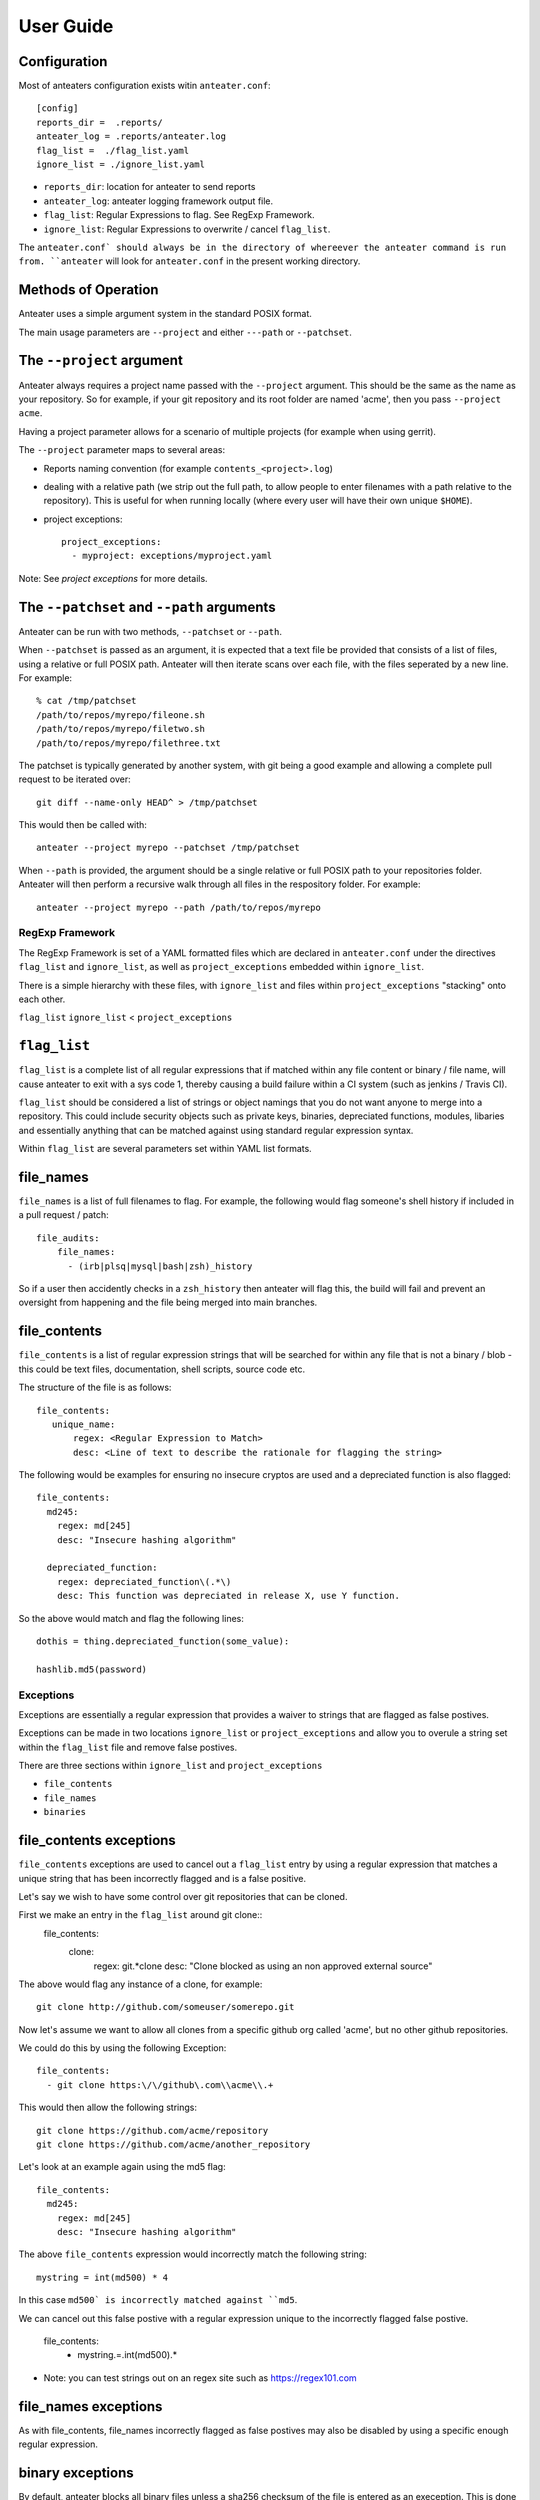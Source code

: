 ==========
User Guide
==========

Configuration
-------------

Most of anteaters configuration exists witin ``anteater.conf``::

    [config]
    reports_dir =  .reports/
    anteater_log = .reports/anteater.log
    flag_list =  ./flag_list.yaml
    ignore_list = ./ignore_list.yaml

* ``reports_dir``: location for anteater to send reports
* ``anteater_log``: anteater logging framework output file.
* ``flag_list``: Regular Expressions to flag. See RegExp Framework.
* ``ignore_list``: Regular Expressions to overwrite / cancel ``flag_list``.

The ``anteater.conf` should always be in the directory of whereever the anteater
command is run from. ``anteater`` will look for ``anteater.conf`` in the present
working directory.

Methods of Operation
--------------------

Anteater uses a simple argument system in the standard POSIX format.

The main usage  parameters are ``--project`` and either ``---path`` or
``--patchset``.

The ``--project`` argument
--------------------------

Anteater always requires a project name passed with the ``--project`` argument.
This should be the same as the name as your repository. So for example, if your
git repository and its root folder are named 'acme', then you
pass ``--project acme``.

Having a project parameter allows for a scenario of multiple projects (for
example when using gerrit).

The ``--project`` parameter maps to several areas:

* Reports naming convention (for example ``contents_<project>.log``)

* dealing with a relative path (we strip out the full path, to allow people to
  enter filenames with a path relative to the repository). This is useful for
  when running locally (where every user will have their own unique ``$HOME``).

* project exceptions::

    project_exceptions:
      - myproject: exceptions/myproject.yaml

Note: See `project exceptions` for more details.

The ``--patchset`` and ``--path`` arguments
-------------------------------------------

Anteater can be run with two methods, ``--patchset`` or ``--path``.

When ``--patchset`` is passed as an argument, it is expected that a text file be
provided that consists of a list of files, using a relative or full POSIX path.
Anteater will then iterate scans over each file, with the files seperated by
a new line. For example::

    % cat /tmp/patchset
    /path/to/repos/myrepo/fileone.sh
    /path/to/repos/myrepo/filetwo.sh
    /path/to/repos/myrepo/filethree.txt

The patchset is typically generated by another system, with git being a good
example and allowing a complete pull request to be iterated over::

    git diff --name-only HEAD^ > /tmp/patchset

This would then be called with::

    anteater --project myrepo --patchset /tmp/patchset

When ``--path`` is  provided, the argument should be a single relative or full
POSIX path to your repositories folder. Anteater will then perform a recursive
walk through all files in the respository folder. For example::

    anteater --project myrepo --path /path/to/repos/myrepo

RegExp Framework
================

The RegExp Framework is set of a YAML formatted files which are declared in
``anteater.conf`` under the directives ``flag_list`` and ``ignore_list``, as
well as ``project_exceptions`` embedded within ``ignore_list``.

There is a simple hierarchy with these files, with ``ignore_list`` and files
within ``project_exceptions`` "stacking" onto each other.

``flag_list``
``ignore_list`` < ``project_exceptions``

``flag_list``
-------------

``flag_list`` is a complete list of all regular expressions that if matched
within any file content or binary / file name, will cause anteater to exit with
a sys code 1, thereby causing a build failure within a CI system (such as
jenkins / Travis CI).

``flag_list`` should be considered a list of strings or object namings that you
do not want anyone to merge into a repository. This could include security
objects such as private keys, binaries, depreciated functions, modules, libaries
and essentially anything that can be matched against using standard regular
expression syntax.

Within ``flag_list`` are several parameters set within YAML list formats.

file_names
-----------

``file_names`` is a list of full filenames to flag. For example, the following
would flag someone's shell history if included in a pull request / patch::

    file_audits:
        file_names:
          - (irb|plsq|mysql|bash|zsh)_history

So if a user then accidently checks in a ``zsh_history`` then anteater will flag
this, the build will fail and prevent an oversight from happening and the file
being merged into main branches.

file_contents
-------------

``file_contents`` is a list of regular expression strings that will be searched
for within any file that is not a binary / blob - this could be text files,
documentation, shell scripts, source code etc.

The structure of the file is as follows::

   file_contents:
      unique_name:
          regex: <Regular Expression to Match>
          desc: <Line of text to describe the rationale for flagging the string>

The following would be examples for ensuring no insecure cryptos are used and
a depreciated function is also flagged::

  file_contents:
    md245:
      regex: md[245]
      desc: "Insecure hashing algorithm"

    depreciated_function:
      regex: depreciated_function\(.*\)
      desc: This function was depreciated in release X, use Y function.

So the above would match and flag the following lines::

    dothis = thing.depreciated_function(some_value):

    hashlib.md5(password)

Exceptions
==========

Exceptions are essentially a regular expression that provides a waiver to
strings that are flagged as false postives.

Exceptions can be made in two locations ``ignore_list`` or ``project_exceptions``
and allow you to overule a string set within the ``flag_list`` file and remove
false postives.

There are three sections within ``ignore_list`` and ``project_exceptions``

* ``file_contents``

* ``file_names``

* ``binaries``

file_contents exceptions
------------------------

``file_contents`` exceptions are used to cancel out a ``flag_list`` entry by
using a regular expression that matches a unique string that has been
incorrectly flagged and is a false positive.

Let's say we wish to have some control over git repositories that can be cloned.

First we make an entry in the ``flag_list`` around git clone::
    file_contents:
      clone:
        regex: git.*clone
        desc: "Clone blocked as using an non approved external source"

The above would flag any instance of a clone, for example::

    git clone http://github.com/someuser/somerepo.git

Now let's assume we want to allow all clones from a specific github org called
'acme', but no other github repositories.

We could do this by using the following Exception::

    file_contents:
      - git clone https:\/\/github\.com\\acme\\.+

This would then allow the following strings::

    git clone https://github.com/acme/repository
    git clone https://github.com/acme/another_repository

Let's look at an example again using the md5 flag::

    file_contents:
      md245:
        regex: md[245]
        desc: "Insecure hashing algorithm"

The above ``file_contents`` expression would incorrectly match the following
string::

    mystring = int(md500) * 4

In this case ``md500` is incorrectly matched against ``md5``.

We can cancel out this false postive with a regular expression unique to the
incorrectly flagged false postive.

    file_contents:
      - mystring.=.int\(md500\).*

* Note: you can test strings out on an regex site such as https://regex101.com

file_names exceptions
---------------------

As with file_contents, file_names incorrectly flagged as false postives may
also be disabled by using a specific enough regular expression.

binary exceptions
-----------------

By default, anteater blocks all binary files unless a sha256 checksum of the
file is entered as an exeception. This is done using the relative path from the
root of the respository. For example::

  media/images/weather-storm.png:
    - 48f38bed00f002f22f1e61979ba258bf9006a2c4937dde152311b77fce6a3c1c
  media/images/stop_light.png:
    - 5a1101e8b1796f6b40641b90643d83516e72b5b54b1fd289cf233745ec534ec9


Examples of these files can be found under https://github.com/lukehinds/anteater/examples.
